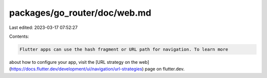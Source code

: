 packages/go_router/doc/web.md
=============================

Last edited: 2023-03-17 07:52:27

Contents:

.. code-block:: md

    Flutter apps can use the hash fragment or URL path for navigation. To learn more
about how to configure your app, visit the [URL strategy on the
web](https://docs.flutter.dev/development/ui/navigation/url-strategies) page on
flutter.dev.


